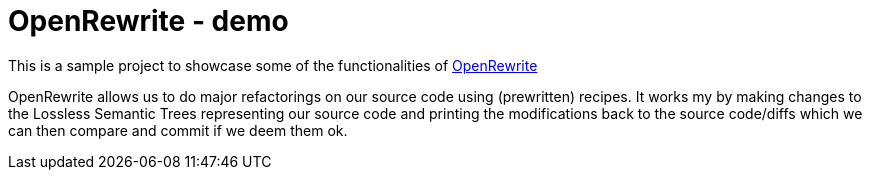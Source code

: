 = OpenRewrite - demo

This is a sample project to showcase some of the functionalities of https://https://docs.openrewrite.org/[OpenRewrite]

OpenRewrite allows us to do major refactorings on our source code using (prewritten) recipes.
It works my by making changes to the Lossless Semantic Trees representing our source code and printing the modifications back to the source code/diffs which we can then compare and commit if we deem them ok.

